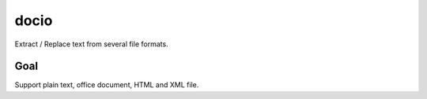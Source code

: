 docio
=====

.. image:: https://travis-ci.org/yparrot/docio.svg?branch=master
    :target: https://travis-ci.org/yparrot/docio

Extract / Replace text from several file formats.

Goal
----

Support plain text, office document, HTML and XML file.
